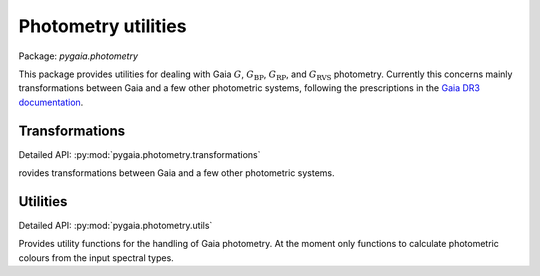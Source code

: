 Photometry utilities
====================

Package: `pygaia.photometry`

This package provides utilities for dealing with Gaia :math:`G`, :math:`G_\mathrm{BP}`, :math:`G_\mathrm{RP}`, and :math:`G_\mathrm{RVS}` photometry. Currently this concerns mainly transformations between Gaia and a few other photometric systems, following the prescriptions in the `Gaia DR3 documentation <https://gea.esac.esa.int/archive/documentation/GDR3/Data_processing/chap_cu5pho/cu5pho_sec_photSystem/cu5pho_ssec_photRelations.html>`_.

Transformations
---------------

Detailed API: :py:mod:`pygaia.photometry.transformations`

rovides transformations between Gaia and a few other photometric systems.

Utilities
---------

Detailed API: :py:mod:`pygaia.photometry.utils`

Provides utility functions for the handling of Gaia photometry. At the moment only functions to calculate photometric colours from the input spectral types.